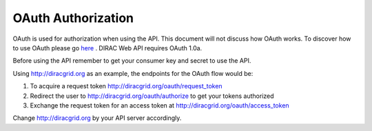 =============================
OAuth Authorization
=============================

OAuth is used for authorization when using the API. This document will not discuss how OAuth works. 
To discover how to use OAuth please go `here <http://oauth.net>`_ . DIRAC Web API requires OAuth 1.0a.

Before using the API remember to get your consumer key and secret to use the API.

Using http://diracgrid.org as an example, the endpoints for the OAuth flow would be:

1. To acquire a request token http://diracgrid.org/oauth/request_token
2. Redirect the user to http://diracgrid.org/oauth/authorize to get your tokens authorized
3. Exchange the request token for an access token at http://diracgrid.org/oauth/access_token

Change http://diracgrid.org by your API server accordingly.